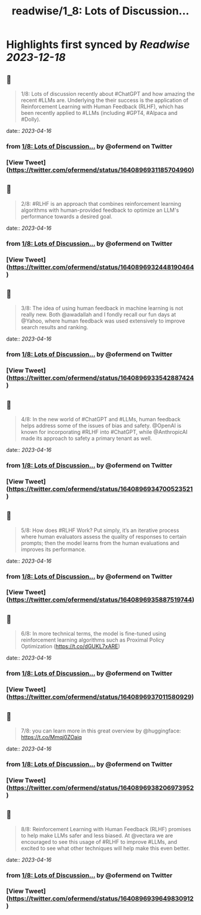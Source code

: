 :PROPERTIES:
:title: readwise/1_8: Lots of Discussion...
:END:

:PROPERTIES:
:author: [[ofermend on Twitter]]
:full-title: "1/8: Lots of Discussion..."
:category: [[tweets]]
:url: https://twitter.com/ofermend/status/1640896931185704960
:image-url: https://pbs.twimg.com/profile_images/1635314705635115009/bJIiTlMU.jpg
:END:

* Highlights first synced by [[Readwise]] [[2023-12-18]]
** 📌
#+BEGIN_QUOTE
1/8: Lots of discussion recently about #ChatGPT and how amazing the recent #LLMs are. Underlying the their success is the application of Reinforcement Learning with Human Feedback (RLHF), which has been recently applied to #LLMs (including #GPT4, #Alpaca and #Dolly). 
#+END_QUOTE
    date:: [[2023-04-16]]
*** from _1/8: Lots of Discussion..._ by @ofermend on Twitter
*** [View Tweet](https://twitter.com/ofermend/status/1640896931185704960)
** 📌
#+BEGIN_QUOTE
2/8: #RLHF is an approach that combines reinforcement learning algorithms with human-provided feedback to optimize an LLM's performance towards a desired goal. 
#+END_QUOTE
    date:: [[2023-04-16]]
*** from _1/8: Lots of Discussion..._ by @ofermend on Twitter
*** [View Tweet](https://twitter.com/ofermend/status/1640896932448190464)
** 📌
#+BEGIN_QUOTE
3/8: The idea of using human feedback in machine learning is not really new. Both @awadallah and I fondly recall our fun days at @Yahoo, where human feedback was used extensively to improve search results and ranking. 
#+END_QUOTE
    date:: [[2023-04-16]]
*** from _1/8: Lots of Discussion..._ by @ofermend on Twitter
*** [View Tweet](https://twitter.com/ofermend/status/1640896933542887424)
** 📌
#+BEGIN_QUOTE
4/8: In the new world of #ChatGPT and #LLMs, human feedback helps address some of the issues of bias and safety. @OpenAI is known for incorporating #RLHF into #ChatGPT, while @AnthropicAI made its approach to safety a primary tenant as well. 
#+END_QUOTE
    date:: [[2023-04-16]]
*** from _1/8: Lots of Discussion..._ by @ofermend on Twitter
*** [View Tweet](https://twitter.com/ofermend/status/1640896934700523521)
** 📌
#+BEGIN_QUOTE
5/8: How does #RLHF Work? Put simply, it’s an iterative process where human evaluators assess the quality of responses to certain prompts; then the model learns from the human evaluations and improves its performance. 
#+END_QUOTE
    date:: [[2023-04-16]]
*** from _1/8: Lots of Discussion..._ by @ofermend on Twitter
*** [View Tweet](https://twitter.com/ofermend/status/1640896935887519744)
** 📌
#+BEGIN_QUOTE
6/8: In more technical terms, the model is fine-tuned using reinforcement learning algorithms such as Proximal Policy Optimization (https://t.co/dGUKL7xARE) 
#+END_QUOTE
    date:: [[2023-04-16]]
*** from _1/8: Lots of Discussion..._ by @ofermend on Twitter
*** [View Tweet](https://twitter.com/ofermend/status/1640896937011580929)
** 📌
#+BEGIN_QUOTE
7/8: you can learn more in this great overview by @huggingface: https://t.co/Mmqj0ZOaiq 
#+END_QUOTE
    date:: [[2023-04-16]]
*** from _1/8: Lots of Discussion..._ by @ofermend on Twitter
*** [View Tweet](https://twitter.com/ofermend/status/1640896938206973952)
** 📌
#+BEGIN_QUOTE
8/8: Reinforcement Learning with Human Feedback (RLHF) promises to help make LLMs safer and less biased. At @vectara we are encouraged to see this usage of #RLHF to improve #LLMs, and excited to see what other techniques will help make this even better. 
#+END_QUOTE
    date:: [[2023-04-16]]
*** from _1/8: Lots of Discussion..._ by @ofermend on Twitter
*** [View Tweet](https://twitter.com/ofermend/status/1640896939649830912)